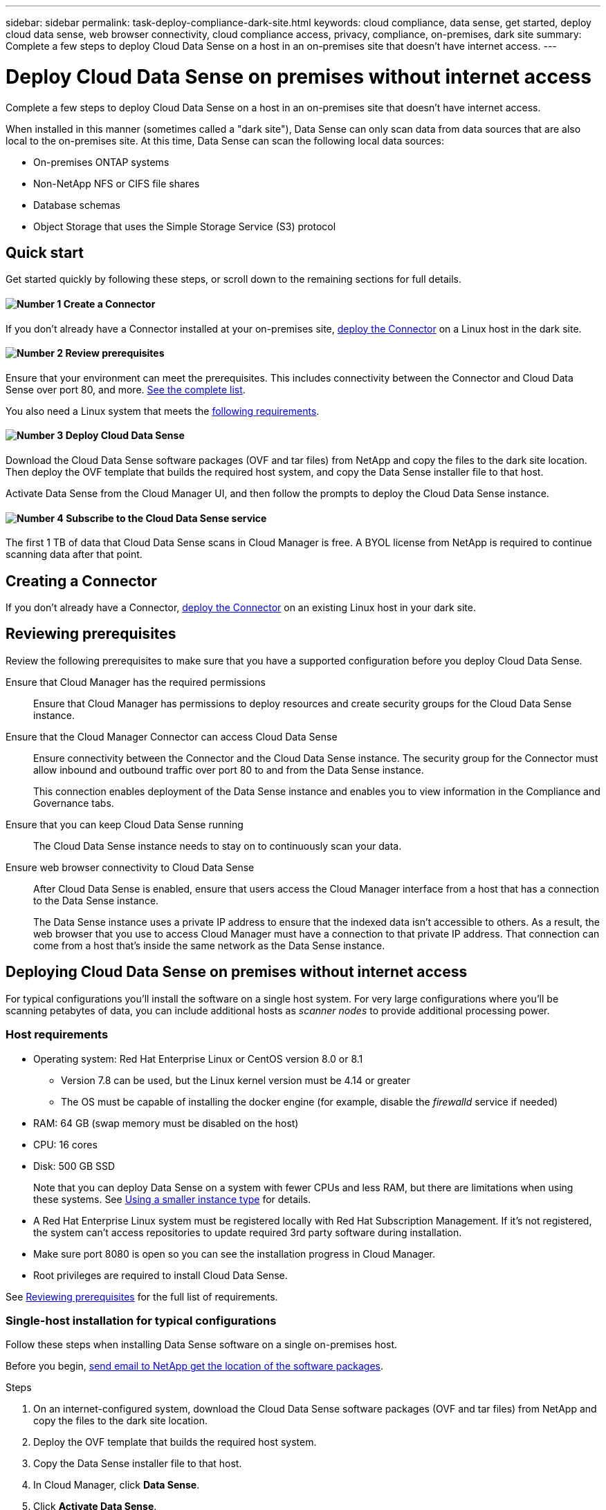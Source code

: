 ---
sidebar: sidebar
permalink: task-deploy-compliance-dark-site.html
keywords: cloud compliance, data sense, get started, deploy cloud data sense, web browser connectivity, cloud compliance access, privacy, compliance, on-premises, dark site
summary: Complete a few steps to deploy Cloud Data Sense on a host in an on-premises site that doesn’t have internet access.
---

= Deploy Cloud Data Sense on premises without internet access
:hardbreaks:
:nofooter:
:icons: font
:linkattrs:
:imagesdir: ./media/

[.lead]
Complete a few steps to deploy Cloud Data Sense on a host in an on-premises site that doesn’t have internet access.

When installed in this manner (sometimes called a "dark site"), Data Sense can only scan data from data sources that are also local to the on-premises site. At this time, Data Sense can scan the following local data sources:

* On-premises ONTAP systems
* Non-NetApp NFS or CIFS file shares
* Database schemas
* Object Storage that uses the Simple Storage Service (S3) protocol

== Quick start

Get started quickly by following these steps, or scroll down to the remaining sections for full details.

==== image:number1.png[Number 1] Create a Connector

[role="quick-margin-para"]
If you don't already have a Connector installed at your on-premises site, link:task-install-connector-onprem-no-internet.html[deploy the Connector^] on a Linux host in the dark site.

==== image:number2.png[Number 2] Review prerequisites

[role="quick-margin-para"]
Ensure that your environment can meet the prerequisites. This includes connectivity between the Connector and Cloud Data Sense over port 80, and more. <<Reviewing prerequisites,See the complete list>>.

[role="quick-margin-para"]
You also need a Linux system that meets the <<Host requirements,following requirements>>.

==== image:number3.png[Number 3] Deploy Cloud Data Sense

[role="quick-margin-para"]
Download the Cloud Data Sense software packages (OVF and tar files) from NetApp and copy the files to the dark site location. Then deploy the	OVF template that builds the required host system, and copy the Data Sense installer file to that host.

[role="quick-margin-para"]
Activate Data Sense from the Cloud Manager UI, and then follow the prompts to deploy the Cloud Data Sense instance.
// [role="quick-margin-para"]
// Download the Cloud Data Sense software from the NetApp Support Site and copy the installer file to the Linux host you plan to use. Then launch the installation wizard and follow the prompts to deploy the Cloud Data Sense instance.

==== image:number4.png[Number 4] Subscribe to the Cloud Data Sense service

[role="quick-margin-para"]
The first 1 TB of data that Cloud Data Sense scans in Cloud Manager is free. A BYOL license from NetApp is required to continue scanning data after that point.

== Creating a Connector

If you don't already have a Connector, link:task-install-connector-onprem-no-internet.html[deploy the Connector^] on an existing Linux host in your dark site.

== Reviewing prerequisites

Review the following prerequisites to make sure that you have a supported configuration before you deploy Cloud Data Sense.

Ensure that Cloud Manager has the required permissions::
Ensure that Cloud Manager has permissions to deploy resources and create security groups for the Cloud Data Sense instance.

Ensure that the Cloud Manager Connector can access Cloud Data Sense::
Ensure connectivity between the Connector and the Cloud Data Sense instance. The security group for the Connector must allow inbound and outbound traffic over port 80 to and from the Data Sense instance.
+
This connection enables deployment of the Data Sense instance and enables you to view information in the Compliance and Governance tabs.

Ensure that you can keep Cloud Data Sense running::
The Cloud Data Sense instance needs to stay on to continuously scan your data.

Ensure web browser connectivity to Cloud Data Sense::
After Cloud Data Sense is enabled, ensure that users access the Cloud Manager interface from a host that has a connection to the Data Sense instance.
+
The Data Sense instance uses a private IP address to ensure that the indexed data isn't accessible to others. As a result, the web browser that you use to access Cloud Manager must have a connection to that private IP address. That connection can come from a host that's inside the same network as the Data Sense instance.

== Deploying Cloud Data Sense on premises without internet access

For typical configurations you'll install the software on a single host system. For very large configurations where you'll be scanning petabytes of data, you can include additional hosts as _scanner nodes_ to provide additional processing power.

=== Host requirements

* Operating system: Red Hat Enterprise Linux or CentOS version 8.0 or 8.1
** Version 7.8 can be used, but the Linux kernel version must be 4.14 or greater
** The OS must be capable of installing the docker engine (for example, disable the _firewalld_ service if needed)
* RAM: 64 GB (swap memory must be disabled on the host)
* CPU: 16 cores
* Disk: 500 GB SSD
+
Note that you can deploy Data Sense on a system with fewer CPUs and less RAM, but there are limitations when using these systems. See link:concept_cloud_compliance.html#using-a-smaller-instance-type[Using a smaller instance type] for details.

* A Red Hat Enterprise Linux system must be registered locally with Red Hat Subscription Management. If it's not registered, the system can't access repositories to update required 3rd party software during installation.

*	Make sure port 8080 is open so you can see the installation progress in Cloud Manager.

* Root privileges are required to install Cloud Data Sense.

See <<Reviewing prerequisites,Reviewing prerequisites>> for the full list of requirements.

=== Single-host installation for typical configurations

Follow these steps when installing Data Sense software on a single on-premises host.

Before you begin, mailto:ng-contact-data-sense@netapp.com[send email to NetApp get the location of the software packages].

.Steps

. On an internet-configured system, download the Cloud Data Sense software packages (OVF and tar files) from NetApp and copy the files to the dark site location.

. Deploy the OVF template that builds the required host system.

. Copy the Data Sense installer file to that host.
//
// . On an internet-configured system, download the Cloud Data Sense software from the https://mysupport.netapp.com/site/products/all/details/cloud-data-sense/downloads-tab/[NetApp Support Site^].
//
// . Copy the installer file to the Linux host you plan to use in the dark site.

. In Cloud Manager, click *Data Sense*.

. Click *Activate Data Sense*.
+
image:screenshot_cloud_compliance_deploy_start.png[A screenshot of selecting the button to activate Cloud Data Sense.]

. Click *Deploy* to start the on-prem deployment wizard.
+
image:screenshot_cloud_compliance_deploy_darksite.png[A screenshot of selecting the button to deploy Cloud Data Sense on premises.]

. In the _Deploy Data Sense On Premises_ dialog, copy the provided command and paste it in a text file so you can use it later, and click *Close*. For example:
+
sudo ./install.sh -a 12345 -c 27AG75 -t 2198qq

. Unzip the installer file on the host machine:
+
`tar -xzf cc_onprem_installer.tar.gz`

. When prompted by the installer, you can enter the required values in a series of prompts, or you can enter the complete command in the first prompt:

+
[cols="50a,50",options="header"]
|===
| Enter parameters as prompted:
| Enter the full command:

|
a. Paste the information you copied from step 6:
`sudo ./install.sh -a <account_id> -c <agent_id> -t <token>`
b. Enter the IP address or host name of the Data Sense host machine so it can be accessed by the Connector instance.
c. Enter the IP address or host name of the Cloud Manager Connector host machine so it can be accessed by the Data Sense instance.
d. Enter proxy details as prompted. If your Cloud Manager already uses a proxy, there is no need to enter this information again here since Data Sense will automatically use the proxy used by Cloud Manager.
| Alternatively, you can create the whole command in advance and enter it in the first prompt:
`sudo ./install.sh -a <account_id> -c <agent_id> -t <token> --host <ds_host> --cm-host <cm_host> --proxy-host <proxy_host> --proxy-port <proxy_port> --proxy-scheme <proxy_scheme> --proxy-user <proxy_user> --proxy-password <proxy_password>`
|===

+
Variable values:

* _account_id_ = NetApp Account ID
* _agent_id_ = Connector ID
* _token_ = jwt user token
* _ds_host_ = IP address or host name of the Data Sense Linux system.
* _cm_host_ = IP address or host name of the Cloud Manager Connector system.
* _proxy_host_ = IP or host name of the proxy server if the host is behind a proxy server.
* _proxy_port_ = Port to connect to the proxy server (default 80).
* _proxy_scheme_ = Connection scheme: https or http (default http).
* _proxy_user_ = Authenticated user to connect to the proxy server, if basic authentication is required.
* _proxy_password_ = Password for the user name that you specified.

.Result

The Cloud Data Sense installer installs packages, registers the installation, and installs Data Sense. Installation can take 10 to 20 minutes.

If there is connectivity over port 8080 between the host machine and the Connector instance, you will see the installation progress in the Data Sense tab in Cloud Manager.

.What's Next
From the Configuration page you can select the data sources that you want to scan.

You can also link:task_licensing_datasense.html#use-a-cloud-data-sense-byol-license[set up BYOL licensing for Cloud Data Sense] at this time. You will not be charged until the amount of data exceeds 1 TB.

=== Multi-host installation for large configurations

Follow these steps when installing Data Sense software on multiple on-premises hosts.

When using multiple host systems, the primary system is called the _Manager node_ and the additional systems that provide extra processing power are call _Scanner nodes_.

.Requirements

* mailto:ng-contact-data-sense@netapp.com[Send email to NetApp get the location of the software packages].

* See <<Reviewing prerequisites,Reviewing prerequisites>> for the full list of requirements and endpoints that Cloud Data Sense must be able to reach over the internet.

* The host requirements are the same for Scanner nodes as they are for Manager nodes. See <<Host requirements,Host requirements>> for details.

* You must have the IP addresses of the scanner node hosts that you plan to use.

* The following ports and protocols must be enabled on all hosts:
+
[cols="15,20,55",options="header"]
|===
| Port
| Protocols
| Description

|2377 | TCP | Cluster management communications
|7946 | TCP, UDP | Inter-node communication
|4789 | UDP | Overlay network traffic
|50 | ESP | Encrypted IPsec overlay network (ESP) traffic
|111 | TCP, UDP | NFS Server for sharing files between the hosts (needed from each scanner node to manager node)
|2049 | TCP, UDP | NFS Server for sharing files between the hosts (needed from each scanner node to manager node)

|===

.Steps

. Follow steps 1 through 8 from the <<Single-host installation for typical configurations,Single-host installation>> on the manager node.

. As shown in step 9, when prompted by the installer, you can enter the required values in a series of prompts, or you can enter the complete command in the first prompt.
+
In addition to the variables available for a single-host installation, a new option *-n <node_ip>* is used to specify the IP addresses of the scanner nodes. Multiple node IPs are separated by a comma.
+
For example, this command adds 3 scanner nodes:
`sudo ./install.sh -a <account_id> -c <agent_id> -t <token> --host <ds_host> --cm-host <cm_host> *-n <node_ip1>,<node_ip2>,<node_ip3>* --proxy-host <proxy_host> --proxy-port <proxy_port> --proxy-scheme <proxy_scheme> --proxy-user <proxy_user> --proxy-password <proxy_password>`

. Before the manager node installation completes, a dialog displays the installation command needed for the scanner nodes. Copy the command and save it in a text file. For example:
+
sudo ./node_install.sh -m 10.11.12.13 -t ABCDEF-1-3u69m1-1s35212

. On *each* scanner node host:
.. Copy the Data Sense installer file (_cc_onprem_installer.tar.gz_) to the host machine (using `scp` or some other method).
.. Unzip the installer file.
.. Paste and execute the command that you copied in step 3.
+
When the installation finishes on all scanner nodes and they have been joined to the manager node, the manager node installation finishes as well.

.Result

The Cloud Data Sense installer finishes installing packages, and registers the installation. Installation can take 10 to 20 minutes.

.What's Next
From the Configuration page you can select the data sources that you want to scan.

You can also link:task_licensing_datasense.html#use-a-cloud-data-sense-byol-license[set up BYOL licensing for Cloud Data Sense] at this time. You will not be charged until the amount of data exceeds 1 TB.
